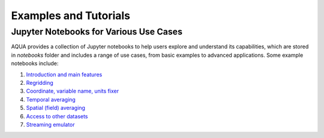 Examples and Tutorials
======================

Jupyter Notebooks for Various Use Cases
---------------------------------------

AQUA provides a collection of Jupyter notebooks to help users explore and understand its capabilities, which are stored in `notebooks` folder and 
includes a range of use cases, from basic examples to advanced applications. Some example notebooks include:

1. `Introduction and main features <https://github.com/oloapinivad/AQUA/blob/main/notebooks/reader/main.ipynb>`_
2. `Regridding <https://github.com/oloapinivad/AQUA/blob/main/notebooks/reader/regrid.ipynb>`_
3. `Coordinate, variable name, units fixer <https://github.com/oloapinivad/AQUA/blob/main/notebooks/reader/fixer.ipynb>`_
4. `Temporal averaging  <https://github.com/oloapinivad/AQUA/blob/main/notebooks/reader/timmean.ipynb>`_
5. `Spatial (field) averaging <https://github.com/oloapinivad/AQUA/blob/main/notebooks/reader/fldmean.ipynb>`_
6. `Access to other datasets <https://github.com/oloapinivad/AQUA/blob/main/notebooks/reader/datasets.ipynb>`_
7. `Streaming emulator <https://github.com/oloapinivad/AQUA/blob/main/notebooks/reader/streaming.ipynb>`_



